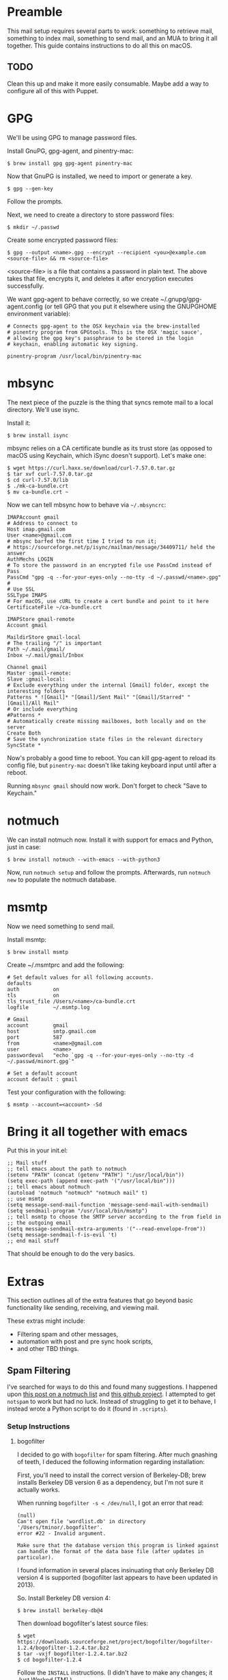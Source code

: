 * Preamble

This mail setup requires several parts to work: something to retrieve mail,
something to index mail, something to send mail, and an MUA to bring it all together.
This guide contains instructions to do all this on macOS.

** TODO

Clean this up and make it more easily consumable.
Maybe add a way to configure all of this with Puppet.

* GPG

We'll be using GPG to manage password files.

Install GnuPG, gpg-agent, and pinentry-mac:

#+BEGIN_SRC 
$ brew install gpg gpg-agent pinentry-mac
#+END_SRC

Now that GnuPG is installed, we need to import or generate a key.

#+BEGIN_SRC 
$ gpg --gen-key
#+END_SRC

Follow the prompts.

Next, we need to create a directory to store password files:

#+BEGIN_SRC 
$ mkdir ~/.passwd
#+END_SRC

Create some encrypted password files:

#+BEGIN_SRC 
$ gpg --output <name>.gpg --encrypt --recipient <you>@example.com <source-file> && rm <source-file>
#+END_SRC

<source-file> is a file that contains a password in plain text. The above takes that file, encrypts it, and
deletes it after encryption executes successfully.

We want gpg-agent to behave correctly, so we create ~/.gnupg/gpg-agent.config 
(or tell GPG that you put it elsewhere using the GNUPGHOME environment variable):

#+BEGIN_SRC 
# Connects gpg-agent to the OSX keychain via the brew-installed
# pinentry program from GPGtools. This is the OSX 'magic sauce',
# allowing the gpg key's passphrase to be stored in the login
# keychain, enabling automatic key signing.

pinentry-program /usr/local/bin/pinentry-mac
#+END_SRC

* mbsync

The next piece of the puzzle is the thing that syncs
remote mail to a local directory. We'll use isync.

Install it:

#+BEGIN_SRC 
$ brew install isync
#+END_SRC

mbsync relies on a CA certificate bundle as its trust store (as opposed to
macOS using Keychain, which iSync doesn't support). Let's make one:

#+BEGIN_SRC 
$ wget https://curl.haxx.se/download/curl-7.57.0.tar.gz
$ tar xvf curl-7.57.0.tar.gz
$ cd curl-7.57.0/lib
$ ./mk-ca-bundle.crt
$ mv ca-bundle.crt ~
#+END_SRC

Now we can tell mbsync how to behave via =~/.mbsyncrc=:

#+BEGIN_SRC 
IMAPAccount gmail
# Address to connect to
Host imap.gmail.com
User <name>@gmail.com
# mbsync barfed the first time I tried to run it;
# https://sourceforge.net/p/isync/mailman/message/34409711/ held the answer
AuthMechs LOGIN
# To store the password in an encrypted file use PassCmd instead of Pass
PassCmd "gpg -q --for-your-eyes-only --no-tty -d ~/.passwd/<name>.gpg"
#
# Use SSL
SSLType IMAPS
# For macOS, use cURL to create a cert bundle and point to it here
CertificateFile ~/ca-bundle.crt

IMAPStore gmail-remote
Account gmail

MaildirStore gmail-local
# The trailing "/" is important
Path ~/.mail/gmail/
Inbox ~/.mail/gmail/Inbox

Channel gmail
Master :gmail-remote:
Slave :gmail-local:
# Exclude everything under the internal [Gmail] folder, except the interesting folders
Patterns * ![Gmail]* "[Gmail]/Sent Mail" "[Gmail]/Starred" "[Gmail]/All Mail"
# Or include everything
#Patterns *
# Automatically create missing mailboxes, both locally and on the server
Create Both
# Save the synchronization state files in the relevant directory
SyncState *
#+END_SRC

Now's probably a good time to reboot. You can kill gpg-agent to reload its config file,
but =pinentry-mac= doesn't like taking keyboard input until after a reboot.

Running =mbsync gmail= should now work. Don't forget to check "Save to Keychain."

* notmuch

We can install notmuch now. Install it with support for emacs and Python, just in case:

#+BEGIN_SRC 
$ brew install notmuch --with-emacs --with-python3
#+END_SRC

Now, run =notmuch setup= and follow the prompts. Afterwards, run =notmuch new= to populate the notmuch database.

* msmtp

Now we need something to send mail.

Install msmtp:

#+BEGIN_SRC 
$ brew install msmtp
#+END_SRC

Create ~/.msmtprc and add the following:

#+BEGIN_SRC 
# Set default values for all following accounts.
defaults
auth           on
tls            on
tls_trust_file /Users/<name>/ca-bundle.crt
logfile        ~/.msmtp.log

# Gmail
account        gmail
host           smtp.gmail.com
port           587
from           <name>@gmail.com
user           <name>
passwordeval   "echo `gpg -q --for-your-eyes-only --no-tty -d ~/.passwd/minort.gpg`"

# Set a default account
account default : gmail
#+END_SRC

Test your configuration with the following:

#+BEGIN_SRC 
$ msmtp --account=<account> -Sd
#+END_SRC

* Bring it all together with emacs

Put this in your init.el:

#+BEGIN_SRC 
;; Mail stuff
;; tell emacs about the path to notmuch
(setenv "PATH" (concat (getenv "PATH") ":/usr/local/bin"))
(setq exec-path (append exec-path '("/usr/local/bin")))
;; tell emacs about notmuch
(autoload 'notmuch "notmuch" "notmuch mail" t)
;; use msmtp
(setq message-send-mail-function 'message-send-mail-with-sendmail)
(setq sendmail-program "/usr/local/bin/msmtp")
;; tell msmtp to choose the SMTP server according to the from field in
;; the outgoing email
(setq message-sendmail-extra-arguments '("--read-envelope-from"))
(setq message-sendmail-f-is-evil 't)
;; end mail stuff
#+END_SRC

That should be enough to do the very basics.
* Extras

This section outlines all of the extra features that
go beyond basic functionality like sending, receiving,
and viewing mail. 

These extras might include:
- Filtering spam and other messages,
- automation with post and pre sync hook scripts,
- and other TBD things.

** Spam Filtering

I've searched for ways to do this and found many suggestions.
I happened upon [[https://notmuchmail.org/pipermail/notmuch/2013/014572.html][this post on a notmuch list]] and [[https://github.com/tminor/notspam][this github project]].
I attempted to get =notspam= to work but had no luck. Instead of
struggling to get it to behave, I instead wrote a Python script
to do it (found in =.scripts=).

*** Setup Instructions

**** bogofilter

I decided to go with =bogofilter= for spam filtering.
After much gnashing of teeth, I deduced the following 
information regarding installation:

First, you'll need to install the correct version of 
Berkeley-DB; brew installs Berkeley DB version 6 as 
a dependency, but I'm not sure it actually works.

When running =bogofilter -s < /dev/null=, I got an
error that read:

#+BEGIN_SRC 
(null)
Can't open file 'wordlist.db' in directory '/Users/tminor/.bogofilter'.
error #22 - Invalid argument.

Make sure that the database version this program is linked against
can handle the format of the data base file (after updates in particular).
#+END_SRC

I found information in several places insinuating that
only Berkeley DB version 4 is supported (bogofilter last
appears to have been updated in 2013). 

So. Install Berkeley DB version 4:

#+BEGIN_SRC 
$ brew install berkeley-db@4
#+END_SRC

Then download bogofilter's latest source files:

#+BEGIN_SRC
$ wget https://downloads.sourceforge.net/project/bogofilter/bogofilter-1.2.4/bogofilter-1.2.4.tar.bz2
$ tar -vxjf bogofilter-1.2.4.tar.bz2
$ cd bogofilter-1.2.4
#+END_SRC

Follow the =INSTALL= instructions. (I didn't have to make any changes;
it Just Worked [TM].)

You should get a return about the number of messages trained.

*** Training

To train bogofilter, I used the following steps:

In GMail, search for "label:promotions", and apply a new filter; in
my case, I added a label called "SpamTraining". When =mbsync= grabs mail,
it will create a new folder by that name under the maildir.

Tag all mail in that directory with =notmuch=:

#+BEGIN_SRC 
$ notmuch tag +spam -- path:"gmail/SpamTraining/cur"
#+END_SRC

Now, use =notmuch= to train =bogofilter=:

#+BEGIN_SRC 
# some spam
$ notmuch search --output=files tag:spam | xargs bogofilter -svB
# and some ham
$ notmuch search --output=files NOT tag:spam NOT path:gmail/SpamTraining/new | xargs bogofilter -nvB
#+END_SRC

After =bogofilter= has been trained, feel free to remove the spam samples
from your machine.

*** Training with a .mbox file

Alternatively, you can export the mail using Google Takeout,
which you can find [[https://takeout.google.com/settings/takeout][here]]. You'll have to follow the above steps
and select the label as the desired target for downloading.

This is probably a good strategy for downloading samples for future
training in case you need to retrain. I'm guessing the same procedure
could be followed for training ham, but you'd have to figure out 
how to find ham and apply labels in GMail first. I found that
=-{label:promotions and label:social}= worked reasonably well as
a ham search query, but it still captured some stuff I didn't care 
to have in my inbox.

** Mail Filtering with afew

For initial tagging, we'll use afew. Thankfully, afew appears to be pretty simple.
